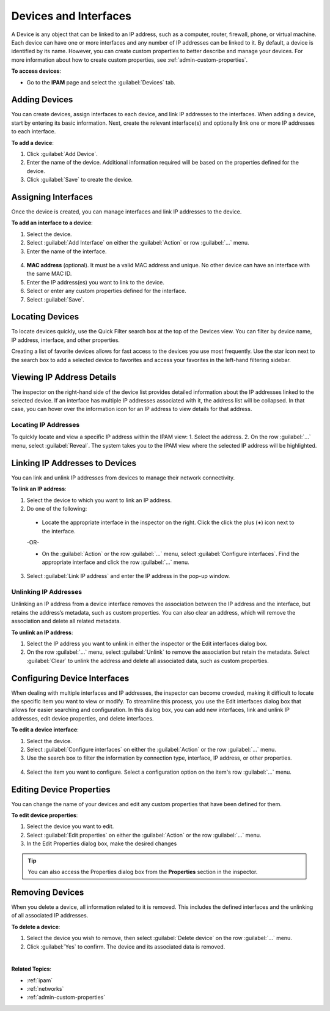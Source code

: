 .. meta::
   :description: The Devices feature in the Micetro - definition and usage
   :keywords: IP address device, IP address, device scan, interfaces

.. _devices:

Devices and Interfaces
=======================

A Device is any object that can be linked to an IP address, such as a computer, router, firewall, phone, or virtual machine. Each device can have one or more interfaces and any number of IP addresses can be linked to it.
By default, a device is identified by its name. However, you can create custom properties to better describe and manage your devices. For more information about how to create custom properties, see :ref:`admin-custom-properties`.

**To access devices**:

* Go to the **IPAM** page and select the :guilabel:`Devices` tab.

.. image:: ../../images/devices.png
  :width: 85%
 
Adding Devices
--------------
You can create devices, assign interfaces to each device, and link IP addresses to the interfaces. When adding a device, start by entering its basic information. Next, create the relevant interface(s) and optionally link one or more IP addresses to each interface.

**To add a device**:

1.	Click :guilabel:`Add Device`.
2.	Enter the name of the device. Additional information required will be based on the properties defined for the device.
3.	Click :guilabel:`Save` to create the device.

Assigning Interfaces
--------------------
Once the device is created, you can manage interfaces and link IP addresses to the device.

**To add an interface to a device**:

1.	Select the device.
2.	Select :guilabel:`Add Interface` on either the :guilabel:`Action` or row :guilabel:`...` menu. 
3.	Enter the name of the interface.
 
  .. image:: ../../images/devices-add-interface.png
    :width: 65%

4.	**MAC address** (optional). It must be a valid MAC address and unique. No other device can have an interface with the same MAC ID.
5.	Enter the IP address(es) you want to link to the device. 
6.	Select or enter any custom properties defined for the interface.
7.	Select :guilabel:`Save`.

Locating Devices
----------------
To locate devices quickly, use the Quick Filter search box at the top of the Devices view. You can filter by device name, IP address, interface, and other properties.

Creating a list of favorite devices allows for fast access to the devices you use most frequently. Use the star icon next to the search box to add a selected device to favorites and access your favorites in the left-hand filtering sidebar.

Viewing IP Address Details
---------------------------
The inspector on the right-hand side of the device list provides detailed information about the IP addresses linked to the selected device. 
If an interface has multiple IP addresses associated with it, the address list will be collapsed. In that case, you can hover over the information icon for an IP address to view details for that address. 

.. image:: ../../images/devices-ip-details.png
  :width: 45%
 
Locating IP Addresses
^^^^^^^^^^^^^^^^^^^^^
To quickly locate and view a specific IP address within the IPAM view:
1.	Select the address.
2.	On the row :guilabel:`...` menu, select :guilabel:`Reveal`. The system takes you to the IPAM view where the selected IP address will be highlighted.

Linking IP Addresses to Devices
-------------------------------
You can link and unlink IP addresses from devices to manage their network connectivity.

**To link an IP address**:

1.	Select the device to which you want to link an IP address.
2.	Do one of the following:
    
    * Locate the appropriate interface in the inspector on the right. Click the click the plus (**+**) icon next to the interface.

      .. image:: ../../images/devices-inspector-link.png
        :width: 35%
   	

    -OR-

    * On the :guilabel:`Action` or the row :guilabel:`...` menu, select :guilabel:`Configure interfaces`. Find the appropriate interface and click the row :guilabel:`...` menu.

      .. image:: ../../images/devices-configure-link.png
        :width: 75%

3.	Select :guilabel:`Link IP address` and enter the IP address in the pop-up window.

Unlinking IP Addresses
^^^^^^^^^^^^^^^^^^^^^^
Unlinking an IP address from a device interface removes the association between the IP address and the interface, but retains the address’s metadata, such as custom properties. 
You can also clear an address, which will remove the association and delete all related metadata.

**To unlink an IP address**:

1.	Select the IP address you want to unlink in either the inspector or the Edit interfaces dialog box.
2.	On the row :guilabel:`...` menu, select :guilabel:`Unlink` to remove the association but retain the metadata. Select :guilabel:`Clear` to unlink the address and delete all associated data, such as custom properties.

Configuring Device Interfaces
-----------------------------
When dealing with multiple interfaces and IP addresses, the inspector can become crowded, making it difficult to locate the specific item you want to view or modify. To streamline this process, you use the Edit interfaces dialog box that allows for easier searching and configuration. In this dialog box, you can add new interfaces, link and unlink IP addresses, edit device properties, and delete interfaces.

**To edit a device interface**:

1.	Select the device.
2.	Select :guilabel:`Configure interfaces` on either the :guilabel:`Action` or the row :guilabel:`...` menu.
3.	Use the search box to filter the information by connection type, interface, IP address, or other properties.

  .. image:: ../../images/devices-configure-dialog.png
    :width: 65%

4.	Select the item you want to configure. Select a configuration option on the item's row :guilabel:`...` menu.

Editing Device Properties
-------------------------
You can change the name of your devices and edit any custom properties that have been defined for them.

**To edit device properties**:

1.	Select the device you want to edit.
2.	Select :guilabel:`Edit properties` on either the :guilabel:`Action` or the row :guilabel:`...` menu.
3.	In the Edit Properties dialog box, make the desired changes

.. tip::
  
    You can also access the Properties dialog box from the **Properties** section in the inspector.

Removing Devices
----------------
When you delete a device, all information related to it is removed. This includes the defined interfaces and the unlinking of all associated IP addresses.

**To delete a device**:

1.	Select the device you wish to remove, then select :guilabel:`Delete device` on the row :guilabel:`...` menu.
2.	Click :guilabel:`Yes` to confirm. The device and its associated data is removed.

|
**Related Topics**:

* :ref:`ipam`
* :ref:`networks`
* :ref:`admin-custom-properties`

